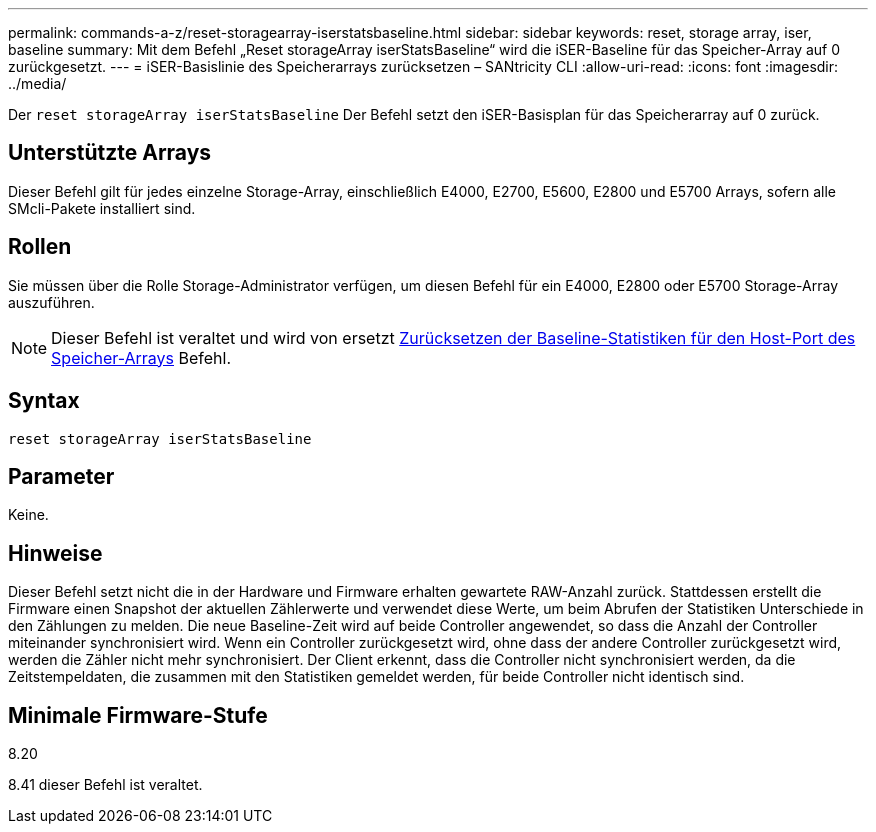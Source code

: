 ---
permalink: commands-a-z/reset-storagearray-iserstatsbaseline.html 
sidebar: sidebar 
keywords: reset, storage array, iser, baseline 
summary: Mit dem Befehl „Reset storageArray iserStatsBaseline“ wird die iSER-Baseline für das Speicher-Array auf 0 zurückgesetzt. 
---
= iSER-Basislinie des Speicherarrays zurücksetzen – SANtricity CLI
:allow-uri-read: 
:icons: font
:imagesdir: ../media/


[role="lead"]
Der `reset storageArray iserStatsBaseline` Der Befehl setzt den iSER-Basisplan für das Speicherarray auf 0 zurück.



== Unterstützte Arrays

Dieser Befehl gilt für jedes einzelne Storage-Array, einschließlich E4000, E2700, E5600, E2800 und E5700 Arrays, sofern alle SMcli-Pakete installiert sind.



== Rollen

Sie müssen über die Rolle Storage-Administrator verfügen, um diesen Befehl für ein E4000, E2800 oder E5700 Storage-Array auszuführen.

[NOTE]
====
Dieser Befehl ist veraltet und wird von ersetzt xref:reset-storagearray-hostportstatisticsbaseline.adoc[Zurücksetzen der Baseline-Statistiken für den Host-Port des Speicher-Arrays] Befehl.

====


== Syntax

[source, cli]
----
reset storageArray iserStatsBaseline
----


== Parameter

Keine.



== Hinweise

Dieser Befehl setzt nicht die in der Hardware und Firmware erhalten gewartete RAW-Anzahl zurück. Stattdessen erstellt die Firmware einen Snapshot der aktuellen Zählerwerte und verwendet diese Werte, um beim Abrufen der Statistiken Unterschiede in den Zählungen zu melden. Die neue Baseline-Zeit wird auf beide Controller angewendet, so dass die Anzahl der Controller miteinander synchronisiert wird. Wenn ein Controller zurückgesetzt wird, ohne dass der andere Controller zurückgesetzt wird, werden die Zähler nicht mehr synchronisiert. Der Client erkennt, dass die Controller nicht synchronisiert werden, da die Zeitstempeldaten, die zusammen mit den Statistiken gemeldet werden, für beide Controller nicht identisch sind.



== Minimale Firmware-Stufe

8.20

8.41 dieser Befehl ist veraltet.
